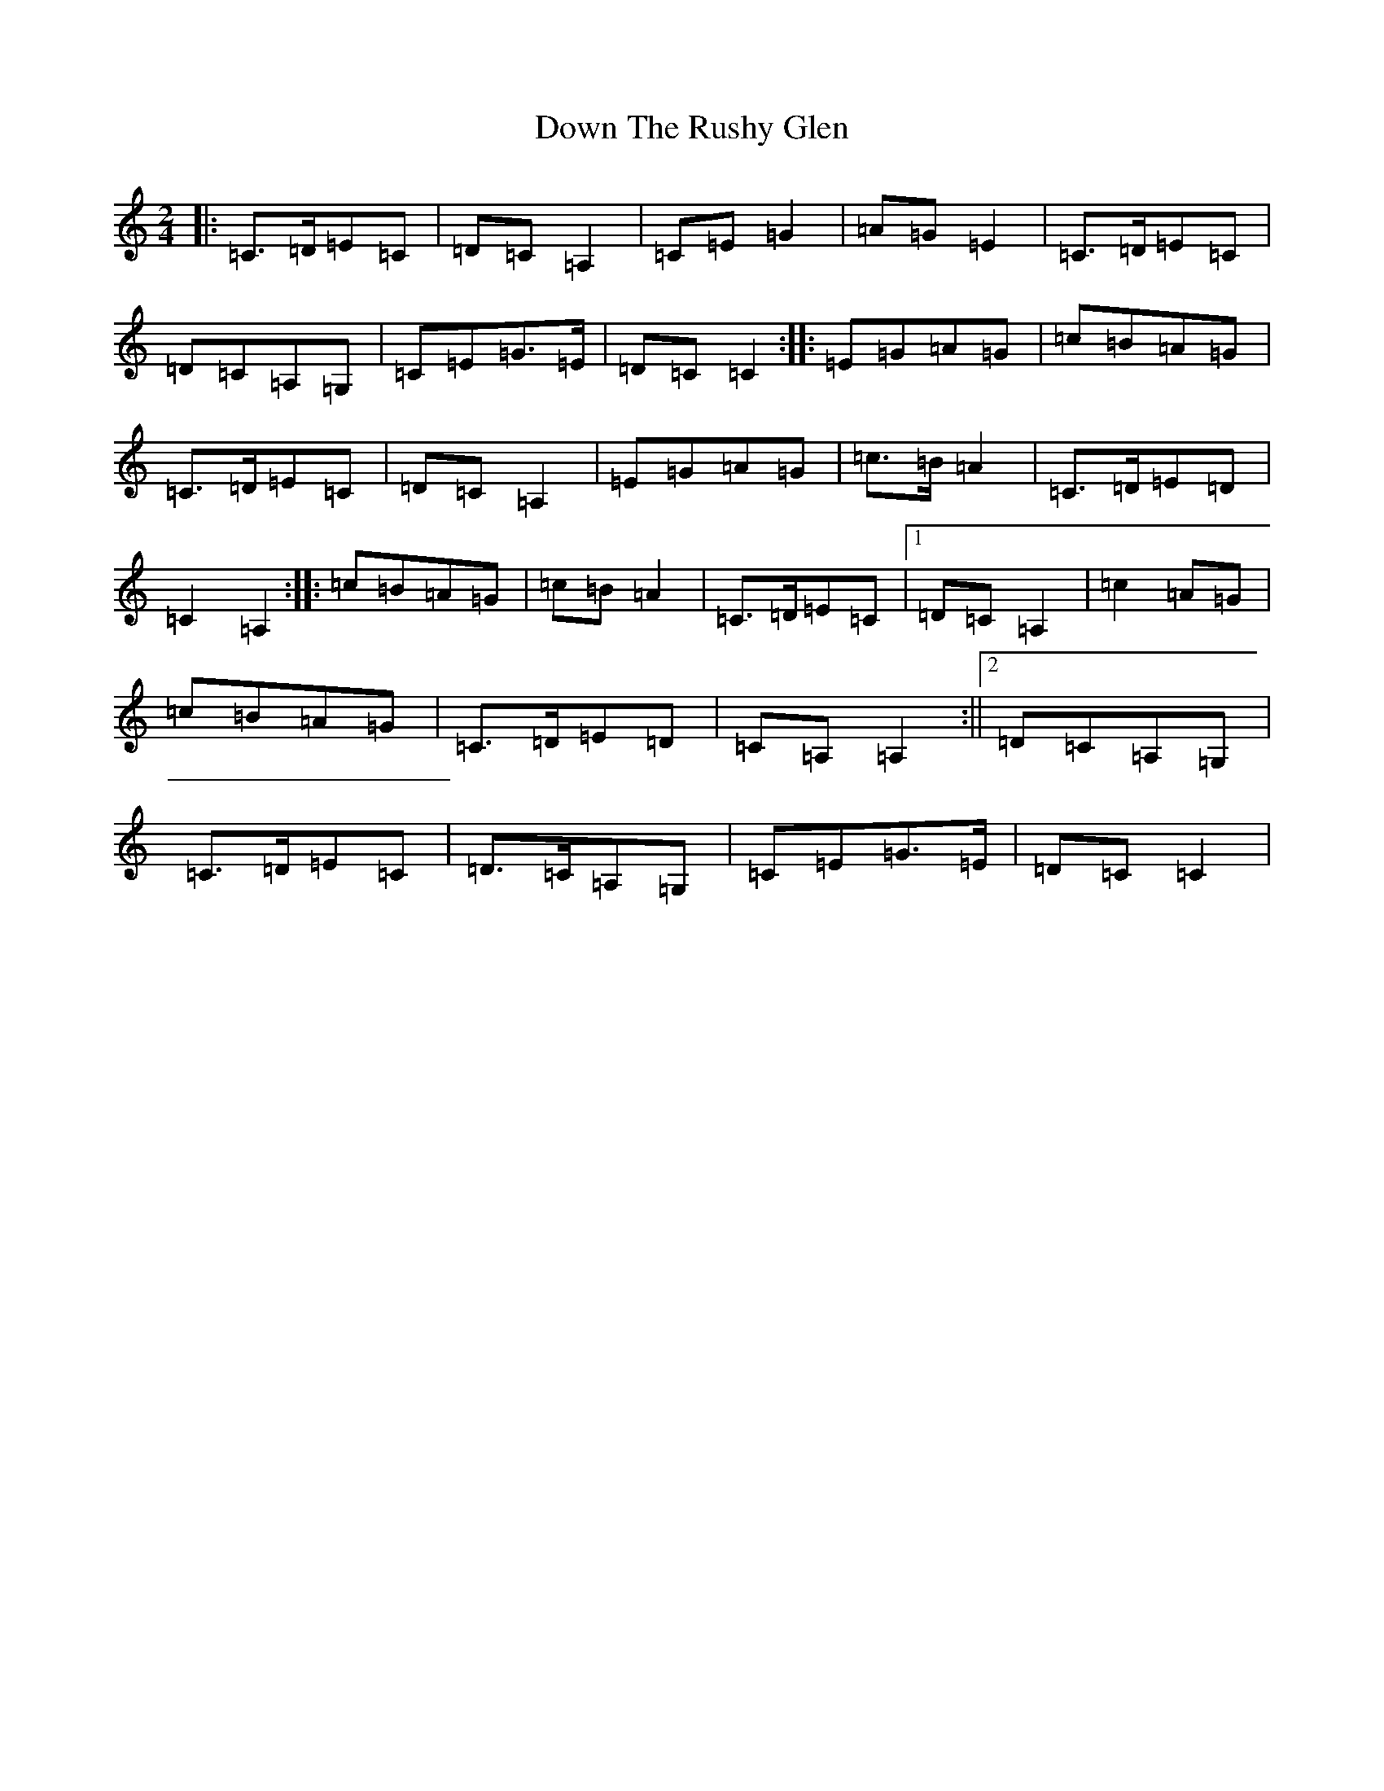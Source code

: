 X: 5542
T: Down The Rushy Glen
S: https://thesession.org/tunes/13350#setting23383
R: polka
M:2/4
L:1/8
K: C Major
|:=C>=D=E=C|=D=C=A,2|=C=E=G2|=A=G=E2|=C>=D=E=C|=D=C=A,=G,|=C=E=G>=E|=D=C=C2:||:=E=G=A=G|=c=B=A=G|=C>=D=E=C|=D=C=A,2|=E=G=A=G|=c>=B=A2|=C>=D=E=D|=C2=A,2:||:=c=B=A=G|=c=B=A2|=C>=D=E=C|1=D=C=A,2|=c2=A=G|=c=B=A=G|=C>=D=E=D|=C=A,=A,2:||2=D=C=A,=G,|=C>=D=E=C|=D>=C=A,=G,|=C=E=G>=E|=D=C=C2|